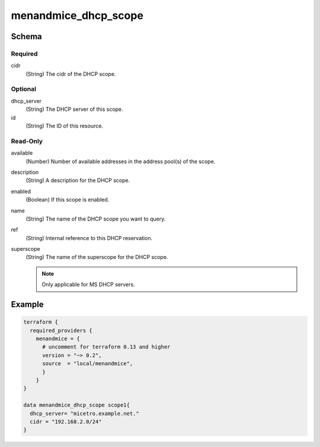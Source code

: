 .. meta::
   :description: Terraform Micetro by Men&Mice DHCP scope
   :keywords: terraform, DHCP scope,

.. _terraform-dhcp-reservations:

menandmice_dhcp_scope
---------------------

Schema
^^^^^^

Required
""""""""

cidr
  (String) The cidr of the DHCP scope.

Optional
""""""""

dhcp_server
  (String) The DHCP server of this scope.

id
  (String) The ID of this resource.

Read-Only
"""""""""

available
  (Number) Number of available addresses in the address pool(s) of the scope.

description
  (String) A description for the DHCP scope.

enabled
  (Boolean) If this scope is enabled.

name
  (String) The name of the DHCP scope you want to query.

ref
  (String) Internal reference to this DHCP reservation.

superscope
  (String) The name of the superscope for the DHCP scope.

  .. note::
    Only applicable for MS DHCP servers.

Example
^^^^^^^

.. code-block::

  terraform {
    required_providers {
      menandmice = {
        # uncomment for terraform 0.13 and higher
        version = "~> 0.2",
        source  = "local/menandmice",
        }
      }
  }

  data menandmice_dhcp_scope scope1{
    dhcp_server= "micetro.example.net."
    cidr = "192.168.2.0/24"
  }

